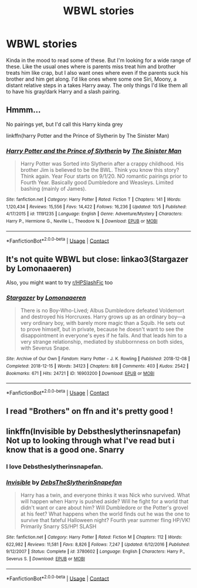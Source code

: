 #+TITLE: WBWL stories

* WBWL stories
:PROPERTIES:
:Author: NobodyzHuman
:Score: 5
:DateUnix: 1604393952.0
:DateShort: 2020-Nov-03
:FlairText: Request
:END:
Kinda in the mood to read some of these. But I'm looking for a wide range of these. Like the usual ones where is parents miss treat him and brother treats him like crap, but I also want ones where even if the parents suck his brother and him get along. I'd like ones where some one Siri, Moony, a distant relative steps in a takes Harry away. The only things I'd like them all to have his gray/dark Harry and a slash pairing.


** Hmmm...

No pairings yet, but I'd call this Harry kinda grey

linkffn(harry Potter and the Prince of Slytherin by The Sinister Man)
:PROPERTIES:
:Author: 100beep
:Score: 4
:DateUnix: 1604411533.0
:DateShort: 2020-Nov-03
:END:

*** [[https://www.fanfiction.net/s/11191235/1/][*/Harry Potter and the Prince of Slytherin/*]] by [[https://www.fanfiction.net/u/4788805/The-Sinister-Man][/The Sinister Man/]]

#+begin_quote
  Harry Potter was Sorted into Slytherin after a crappy childhood. His brother Jim is believed to be the BWL. Think you know this story? Think again. Year Four starts on 9/1/20. NO romantic pairings prior to Fourth Year. Basically good Dumbledore and Weasleys. Limited bashing (mainly of James).
#+end_quote

^{/Site/:} ^{fanfiction.net} ^{*|*} ^{/Category/:} ^{Harry} ^{Potter} ^{*|*} ^{/Rated/:} ^{Fiction} ^{T} ^{*|*} ^{/Chapters/:} ^{141} ^{*|*} ^{/Words/:} ^{1,120,434} ^{*|*} ^{/Reviews/:} ^{15,556} ^{*|*} ^{/Favs/:} ^{14,422} ^{*|*} ^{/Follows/:} ^{16,236} ^{*|*} ^{/Updated/:} ^{10/5} ^{*|*} ^{/Published/:} ^{4/17/2015} ^{*|*} ^{/id/:} ^{11191235} ^{*|*} ^{/Language/:} ^{English} ^{*|*} ^{/Genre/:} ^{Adventure/Mystery} ^{*|*} ^{/Characters/:} ^{Harry} ^{P.,} ^{Hermione} ^{G.,} ^{Neville} ^{L.,} ^{Theodore} ^{N.} ^{*|*} ^{/Download/:} ^{[[http://www.ff2ebook.com/old/ffn-bot/index.php?id=11191235&source=ff&filetype=epub][EPUB]]} ^{or} ^{[[http://www.ff2ebook.com/old/ffn-bot/index.php?id=11191235&source=ff&filetype=mobi][MOBI]]}

--------------

*FanfictionBot*^{2.0.0-beta} | [[https://github.com/FanfictionBot/reddit-ffn-bot/wiki/Usage][Usage]] | [[https://www.reddit.com/message/compose?to=tusing][Contact]]
:PROPERTIES:
:Author: FanfictionBot
:Score: 4
:DateUnix: 1604411559.0
:DateShort: 2020-Nov-03
:END:


** It's not quite WBWL but close: linkao3(Stargazer by Lomonaaeren)

Also, you might want to try [[/r/HPSlashFic][r/HPSlashFic]] too
:PROPERTIES:
:Author: sailingg
:Score: 4
:DateUnix: 1604423663.0
:DateShort: 2020-Nov-03
:END:

*** [[https://archiveofourown.org/works/16903200][*/Stargazer/*]] by [[https://www.archiveofourown.org/users/Lomonaaeren/pseuds/Lomonaaeren][/Lomonaaeren/]]

#+begin_quote
  There is no Boy-Who-Lived; Albus Dumbledore defeated Voldemort and destroyed his Horcruxes. Harry grows up as an ordinary boy---a very ordinary boy, with barely more magic than a Squib. He sets out to prove himself, but in private, because he doesn't want to see the disappointment in everyone's eyes if he fails. And that leads him to a very strange relationship, mediated by stubbornness on both sides, with Severus Snape.
#+end_quote

^{/Site/:} ^{Archive} ^{of} ^{Our} ^{Own} ^{*|*} ^{/Fandom/:} ^{Harry} ^{Potter} ^{-} ^{J.} ^{K.} ^{Rowling} ^{*|*} ^{/Published/:} ^{2018-12-08} ^{*|*} ^{/Completed/:} ^{2018-12-15} ^{*|*} ^{/Words/:} ^{34123} ^{*|*} ^{/Chapters/:} ^{8/8} ^{*|*} ^{/Comments/:} ^{403} ^{*|*} ^{/Kudos/:} ^{2542} ^{*|*} ^{/Bookmarks/:} ^{671} ^{*|*} ^{/Hits/:} ^{24721} ^{*|*} ^{/ID/:} ^{16903200} ^{*|*} ^{/Download/:} ^{[[https://archiveofourown.org/downloads/16903200/Stargazer.epub?updated_at=1566609538][EPUB]]} ^{or} ^{[[https://archiveofourown.org/downloads/16903200/Stargazer.mobi?updated_at=1566609538][MOBI]]}

--------------

*FanfictionBot*^{2.0.0-beta} | [[https://github.com/FanfictionBot/reddit-ffn-bot/wiki/Usage][Usage]] | [[https://www.reddit.com/message/compose?to=tusing][Contact]]
:PROPERTIES:
:Author: FanfictionBot
:Score: 3
:DateUnix: 1604423688.0
:DateShort: 2020-Nov-03
:END:


** I read "Brothers" on ffn and it's pretty good !
:PROPERTIES:
:Author: dolohovmanor
:Score: 3
:DateUnix: 1604438195.0
:DateShort: 2020-Nov-04
:END:


** linkffn(Invisible by Debstheslytherinsnapefan) Not up to looking through what I've read but i know that is a good one. Snarry
:PROPERTIES:
:Author: Leafyeyes417
:Score: 2
:DateUnix: 1604409890.0
:DateShort: 2020-Nov-03
:END:

*** I love Debstheslytherinsnapefan.
:PROPERTIES:
:Author: NobodyzHuman
:Score: 5
:DateUnix: 1604442115.0
:DateShort: 2020-Nov-04
:END:


*** [[https://www.fanfiction.net/s/3780602/1/][*/Invisible/*]] by [[https://www.fanfiction.net/u/1304480/DebsTheSlytherinSnapefan][/DebsTheSlytherinSnapefan/]]

#+begin_quote
  Harry has a twin, and everyone thinks it was Nick who survived. What will happen when Harry is pushed aside? Will he fight for a world that didn't want or care about him? Will Dumbledore or the Potter's grovel at his feet? What happens when the world finds out he was the one to survive that fateful Halloween night? Fourth year summer fling HP/VK! Primarily Snarry SS/HP! SLASH
#+end_quote

^{/Site/:} ^{fanfiction.net} ^{*|*} ^{/Category/:} ^{Harry} ^{Potter} ^{*|*} ^{/Rated/:} ^{Fiction} ^{M} ^{*|*} ^{/Chapters/:} ^{112} ^{*|*} ^{/Words/:} ^{622,982} ^{*|*} ^{/Reviews/:} ^{11,581} ^{*|*} ^{/Favs/:} ^{8,826} ^{*|*} ^{/Follows/:} ^{7,247} ^{*|*} ^{/Updated/:} ^{6/12/2016} ^{*|*} ^{/Published/:} ^{9/12/2007} ^{*|*} ^{/Status/:} ^{Complete} ^{*|*} ^{/id/:} ^{3780602} ^{*|*} ^{/Language/:} ^{English} ^{*|*} ^{/Characters/:} ^{Harry} ^{P.,} ^{Severus} ^{S.} ^{*|*} ^{/Download/:} ^{[[http://www.ff2ebook.com/old/ffn-bot/index.php?id=3780602&source=ff&filetype=epub][EPUB]]} ^{or} ^{[[http://www.ff2ebook.com/old/ffn-bot/index.php?id=3780602&source=ff&filetype=mobi][MOBI]]}

--------------

*FanfictionBot*^{2.0.0-beta} | [[https://github.com/FanfictionBot/reddit-ffn-bot/wiki/Usage][Usage]] | [[https://www.reddit.com/message/compose?to=tusing][Contact]]
:PROPERTIES:
:Author: FanfictionBot
:Score: 3
:DateUnix: 1604409905.0
:DateShort: 2020-Nov-03
:END:

